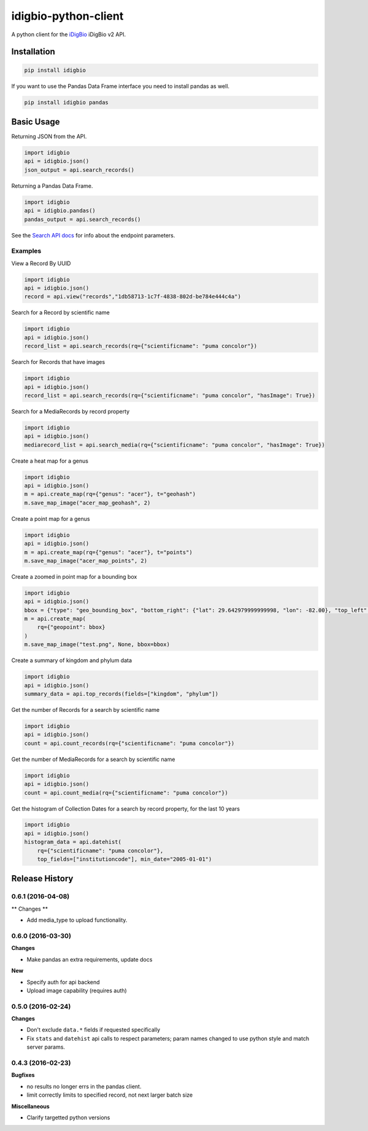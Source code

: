 idigbio-python-client
=====================

.. image:: https://img.shields.io/pypi/v/idigbio.svg
    :target: https://pypi.python.org/pypi/idigbio

.. image:: https://img.shields.io/travis/iDigBio/idigbio-python-client.svg
        :target: https://travis-ci.org/iDigBio/idigbio-python-client

A python client for the `iDigBio <https://www.idigbio.org/>`_ iDigBio v2 API.

Installation
------------

.. code-block::

    pip install idigbio

If you want to use the Pandas Data Frame interface you need to install
pandas as well.

.. code-block::

    pip install idigbio pandas

Basic Usage
-----------

Returning JSON from the API.

.. code-block:: python

    import idigbio
    api = idigbio.json()
    json_output = api.search_records()

Returning a Pandas Data Frame.

.. code-block:: python

    import idigbio
    api = idigbio.pandas()
    pandas_output = api.search_records()

See the `Search API docs
<https://github.com/idigbio/idigbio-search-api/wiki>`_ for info about
the endpoint parameters.


Examples
++++++++

View a Record By UUID

.. code-block:: python

    import idigbio
    api = idigbio.json()
    record = api.view("records","1db58713-1c7f-4838-802d-be784e444c4a")

Search for a Record by scientific name

.. code-block:: python

    import idigbio
    api = idigbio.json()
    record_list = api.search_records(rq={"scientificname": "puma concolor"})

Search for Records that have images

.. code-block:: python

    import idigbio
    api = idigbio.json()
    record_list = api.search_records(rq={"scientificname": "puma concolor", "hasImage": True})

Search for a MediaRecords by record property

.. code-block:: python

    import idigbio
    api = idigbio.json()
    mediarecord_list = api.search_media(rq={"scientificname": "puma concolor", "hasImage": True})

Create a heat map for a genus

.. code-block:: python

    import idigbio
    api = idigbio.json()
    m = api.create_map(rq={"genus": "acer"}, t="geohash")
    m.save_map_image("acer_map_geohash", 2)

Create a point map for a genus

.. code-block:: python

    import idigbio
    api = idigbio.json()
    m = api.create_map(rq={"genus": "acer"}, t="points")
    m.save_map_image("acer_map_points", 2)

Create a zoomed in point map for a bounding box

.. code-block:: python

    import idigbio
    api = idigbio.json()
    bbox = {"type": "geo_bounding_box", "bottom_right": {"lat": 29.642979999999998, "lon": -82.00}, "top_left": {"lat": 29.66298, "lon": -82.35315800000001}}
    m = api.create_map(
        rq={"geopoint": bbox}
    )
    m.save_map_image("test.png", None, bbox=bbox)


Create a summary of kingdom and phylum data

.. code-block:: python

    import idigbio
    api = idigbio.json()
    summary_data = api.top_records(fields=["kingdom", "phylum"])

Get the number of Records for a search by scientific name

.. code-block:: python

    import idigbio
    api = idigbio.json()
    count = api.count_records(rq={"scientificname": "puma concolor"})

Get the number of MediaRecords for a search by scientific name

.. code-block:: python

    import idigbio
    api = idigbio.json()
    count = api.count_media(rq={"scientificname": "puma concolor"})

Get the histogram of Collection Dates for a search by record property, for the last 10 years

.. code-block:: python

    import idigbio
    api = idigbio.json()
    histogram_data = api.datehist(
        rq={"scientificname": "puma concolor"},
        top_fields=["institutioncode"], min_date="2005-01-01")


.. :changelog:

Release History
---------------

0.6.1 (2016-04-08)
++++++++++++++++++

** Changes **

- Add media_type to upload functionality.

0.6.0 (2016-03-30)
++++++++++++++++++

**Changes**

- Make pandas an extra requirements, update docs

**New**

- Specify auth for api backend
- Upload image capability (requires auth)



0.5.0 (2016-02-24)
++++++++++++++++++

**Changes**

- Don't exclude ``data.*`` fields if requested specifically
- Fix ``stats`` and ``datehist`` api calls to respect parameters;
  param names changed to use python style and match server params.


0.4.3 (2016-02-23)
++++++++++++++++++

**Bugfixes**

- no results no longer errs in the pandas client.
- limit correctly limits to specified record, not next larger batch size

**Miscellaneous**

- Clarify targetted python versions


